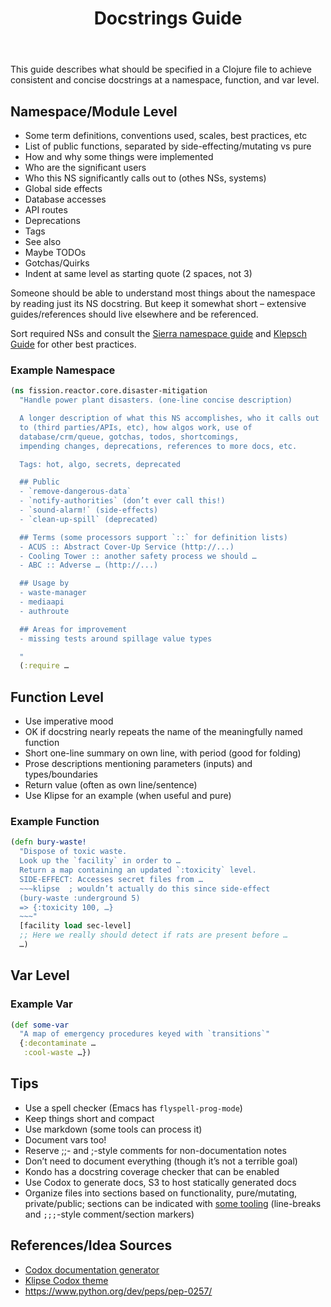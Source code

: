 #+title: Docstrings Guide

This guide describes what should be specified in a Clojure file to
achieve consistent and concise docstrings at a namespace, function,
and var level.

** Namespace/Module Level

- Some term definitions, conventions used, scales, best practices, etc
- List of public functions, separated by side-effecting/mutating vs pure
- How and why some things were implemented
- Who are the significant users
- Who this NS significantly calls out to (othes NSs, systems)
- Global side effects
- Database accesses
- API routes
- Deprecations
- Tags
- See also
- Maybe TODOs
- Gotchas/Quirks
- Indent at same level as starting quote (2 spaces, not 3)

Someone should be able to understand most things about the namespace
by reading just its NS docstring. But keep it somewhat short –
extensive guides/references should live elsewhere and be referenced.

Sort required NSs and consult the [[https://stuartsierra.com/2016/clojure-how-to-ns.html][Sierra namespace guide]] and [[https://martinklepsch.org/posts/writing-awesome-docstrings.html][Klepsch
Guide]] for other best practices.

*** Example Namespace

#+begin_src clojure
(ns fission.reactor.core.disaster-mitigation
  "Handle power plant disasters. (one-line concise description)

  A longer description of what this NS accomplishes, who it calls out
  to (third parties/APIs, etc), how algos work, use of
  database/crm/queue, gotchas, todos, shortcomings,
  impending changes, deprecations, references to more docs, etc.

  Tags: hot, algo, secrets, deprecated

  ## Public
  - `remove-dangerous-data`
  - `notify-authorities` (don’t ever call this!)
  - `sound-alarm!` (side-effects)
  - `clean-up-spill` (deprecated)

  ## Terms (some processors support `::` for definition lists)
  - ACUS :: Abstract Cover-Up Service (http://...)
  - Cooling Tower :: another safety process we should …
  - ABC :: Adverse … (http://...)

  ## Usage by
  - waste-manager
  - mediaapi
  - authroute

  ## Areas for improvement
  - missing tests around spillage value types

  "
  (:require …
#+end_src

** Function Level

- Use imperative mood
- OK if docstring nearly repeats the name of the meaningfully named function
- Short one-line summary on own line, with period (good for folding)
- Prose descriptions mentioning parameters (inputs) and types/boundaries
- Return value (often as own line/sentence)
- Use Klipse for an example (when useful and pure)

*** Example Function

#+begin_src clojure
(defn bury-waste!
  "Dispose of toxic waste.
  Look up the `facility` in order to …
  Return a map containing an updated `:toxicity` level.
  SIDE-EFFECT: Accesses secret files from …
  ~~~klipse  ; wouldn’t actually do this since side-effect
  (bury-waste :underground 5)
  => {:toxicity 100, …}
  ~~~"
  [facility load sec-level]
  ;; Here we really should detect if rats are present before …
  …)
#+end_src

** Var Level

*** Example Var

#+begin_src clojure
(def some-var
  "A map of emergency procedures keyed with `transitions`"
  {:decontaminate …
   :cool-waste …})
#+end_src

** Tips

- Use a spell checker (Emacs has =flyspell-prog-mode=)
- Keep things short and compact
- Use markdown (some tools can process it)
- Document vars too!
- Reserve ;;- and ;-style comments for non-documentation notes
- Don’t need to document everything (though it’s not a terrible goal)
- Kondo has a docstring coverage checker that can be enabled
- Use Codox to generate docs, S3 to host statically generated docs
- Organize files into sections based on functionality, pure/mutating,
  private/public; sections can be indicated with [[https://github.com/purcell/page-break-lines][some tooling]]
  (line-breaks and =;;;=-style comment/section markers)

** References/Idea Sources

- [[https://github.com/weavejester/codox][Codox documentation generator]]
- [[https://github.com/viebel/codox-klipse-theme][Klipse Codox theme]]
- https://www.python.org/dev/peps/pep-0257/
